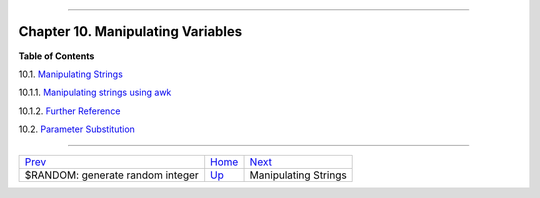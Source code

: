 +----------------------------------+----+--------------------------------------+
| Advanced Bash-Scripting Guide:   |
+==================================+====+======================================+
| `Prev <randomvar.html>`_         |    | `Next <string-manipulation.html>`_   |
+----------------------------------+----+--------------------------------------+

--------------

Chapter 10. Manipulating Variables
==================================

**Table of Contents**

10.1. `Manipulating Strings <string-manipulation.html>`_

10.1.1. `Manipulating strings using
awk <string-manipulation.html#AWKSTRINGMANIP>`_

10.1.2. `Further Reference <string-manipulation.html#STRFDISC>`_

10.2. `Parameter Substitution <parameter-substitution.html>`_

--------------

+------------------------------------+------------------------+--------------------------------------+
| `Prev <randomvar.html>`_           | `Home <index.html>`_   | `Next <string-manipulation.html>`_   |
+------------------------------------+------------------------+--------------------------------------+
| $RANDOM: generate random integer   | `Up <part3.html>`_     | Manipulating Strings                 |
+------------------------------------+------------------------+--------------------------------------+

